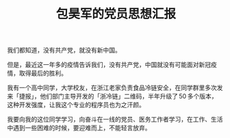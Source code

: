 #+OPTIONS: toc:nil H:10
#+LATEX_HEADER: \usepackage{parskip}
#+LATEX_HEADER: \setlength{\parindent}{15pt}

#+latex_class: cn_article

#+title: 包昊军的党员思想汇报

我们都知道，没有共产党，就没有新中国。

但是，最近这一年多的疫情告诉我们，没有共产党，中国就没有可能面对新冠疫情，取得最后的胜利。

我有一个高中同学，大学校友，在浙江老家负责食品冷链安全，在同学群里多次发来「捷报」，他们部门主导开发的「浙冷链」二维码，半年升级了 50 多个版本，这种开发强度，让我这个专业的程序员也为之汗颜。

我要向我的这位同学学习，向奋斗在一线的党员、医务工作者学习，在工作、生活中遇到一些困难的时候，要迎难而上，不能轻言放弃。
